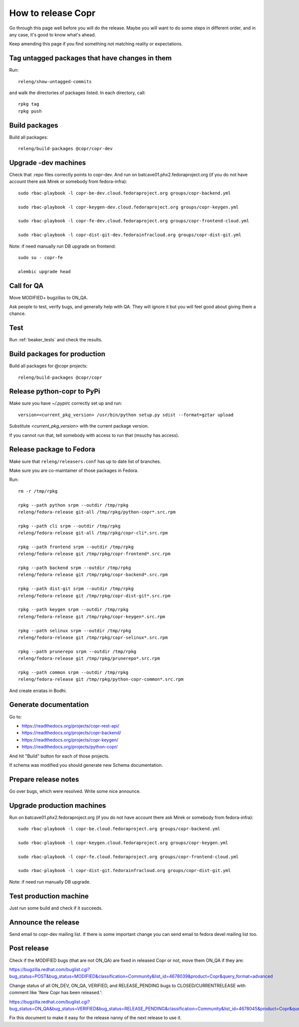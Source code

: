.. _how_to_release_copr:

How to release Copr
===================

Go through this page well before you will do the release. Maybe you will want to do some steps in different order, and in any case, it's good to know what's ahead.

Keep amending this page if you find something not matching reality or expectations.

Tag untagged packages that have changes in them
-----------------------------------------------

Run::

    releng/show-untagged-commits

and walk the directories of packages listed. In each directory, call::

    rpkg tag
    rpkg push

Build packages
--------------

Build all packages::

    releng/build-packages @copr/copr-dev

Upgrade -dev machines
---------------------

Check that .repo files correctly points to copr-dev. And run on batcave01.phx2.fedoraproject.org (if you do not have account there ask Mirek or somebody from fedora-infra)::

    sudo rbac-playbook -l copr-be-dev.cloud.fedoraproject.org groups/copr-backend.yml

    sudo rbac-playbook -l copr-keygen-dev.cloud.fedoraproject.org groups/copr-keygen.yml

    sudo rbac-playbook -l copr-fe-dev.cloud.fedoraproject.org groups/copr-frontend-cloud.yml

    sudo rbac-playbook -l copr-dist-git-dev.fedorainfracloud.org groups/copr-dist-git.yml


Note: if need manually run DB upgrade on frontend::

    sudo su - copr-fe

    alembic upgrade head


Call for QA
-----------

Move MODIFIED+ bugzillas to ON_QA.

Ask people to test, verify bugs, and generally help with QA. They will ignore it but you will feel good about giving them a chance. 

Test
----

Run :ref:`beaker_tests` and check the results.


Build packages for production
-----------------------------

Build all packages for @copr projects::

    releng/build-packages @copr/copr

Release python-copr to PyPi
---------------------------

Make sure you have `~/.pypirc` correctly set up and run::

    version=<current_pkg_version> /usr/bin/python setup.py sdist --format=gztar upload

Substitute `<current_pkg_version>` with the current package version.

If you cannot run that, tell somebody with access to run that (msuchy has access).

Release package to Fedora
-------------------------

Make sure that ``releng/releasers.conf`` has up to date list of branches.

Make sure you are co-maintainer of those packages in Fedora.

Run::

    rm -r /tmp/rpkg

    rpkg --path python srpm --outdir /tmp/rpkg
    releng/fedora-release git-all /tmp/rpkg/python-copr*.src.rpm

    rpkg --path cli srpm --outdir /tmp/rpkg
    releng/fedora-release git-all /tmp/rpkg/copr-cli*.src.rpm

    rpkg --path frontend srpm --outdir /tmp/rpkg
    releng/fedora-release git /tmp/rpkg/copr-frontend*.src.rpm

    rpkg --path backend srpm --outdir /tmp/rpkg
    releng/fedora-release git /tmp/rpkg/copr-backend*.src.rpm

    rpkg --path dist-git srpm --outdir /tmp/rpkg
    releng/fedora-release git /tmp/rpkg/copr-dist-git*.src.rpm

    rpkg --path keygen srpm --outdir /tmp/rpkg
    releng/fedora-release git /tmp/rpkg/copr-keygen*.src.rpm

    rpkg --path selinux srpm --outdir /tmp/rpkg
    releng/fedora-release git /tmp/rpkg/copr-selinux*.src.rpm

    rpkg --path prunerepo srpm --outdir /tmp/rpkg
    releng/fedora-release git /tmp/rpkg/prunerepo*.src.rpm

    rpkg --path common srpm --outdir /tmp/rpkg
    releng/fedora-release git /tmp/rpkg/python-copr-common*.src.rpm

And create erratas in Bodhi.

Generate documentation
----------------------

Go to:

* https://readthedocs.org/projects/copr-rest-api/

* https://readthedocs.org/projects/copr-backend/

* https://readthedocs.org/projects/copr-keygen/

* https://readthedocs.org/projects/python-copr/

And hit "Build" button for each of those projects.

If schema was modified you should generate new Schema documentation.

Prepare release notes
---------------------

Go over bugs, which were resolved. Write some nice announce.

Upgrade production machines
---------------------------

Run on batcave01.phx2.fedoraproject.org (if you do not have account there ask Mirek or somebody from fedora-infra)::

    sudo rbac-playbook -l copr-be.cloud.fedoraproject.org groups/copr-backend.yml

    sudo rbac-playbook -l copr-keygen.cloud.fedoraproject.org groups/copr-keygen.yml

    sudo rbac-playbook -l copr-fe.cloud.fedoraproject.org groups/copr-frontend-cloud.yml

    sudo rbac-playbook -l copr-dist-git.fedorainfracloud.org groups/copr-dist-git.yml

Note: if need run manually DB upgrade.

Test production machine
-----------------------

Just run some build and check if it succeeds.

Announce the release
--------------------

Send email to copr-dev mailing list. If there is some important change you can send email to fedora devel mailing list too.

Post release
------------

Check if the MODIFIED bugs (that are not ON_QA) are fixed in released Copr or not, move them ON_QA if they are:

https://bugzilla.redhat.com/buglist.cgi?bug_status=POST&bug_status=MODIFIED&classification=Community&list_id=4678039&product=Copr&query_format=advanced

Change status of all ON_DEV, ON_QA, VERIFIED, and RELEASE_PENDING bugs to CLOSED/CURRENTRELEASE with comment like 'New Copr has been released.':

https://bugzilla.redhat.com/buglist.cgi?bug_status=ON_QA&bug_status=VERIFIED&bug_status=RELEASE_PENDING&classification=Community&list_id=4678045&product=Copr&query_format=advanced

Fix this document to make it easy for the release nanny of the next release to use it.
